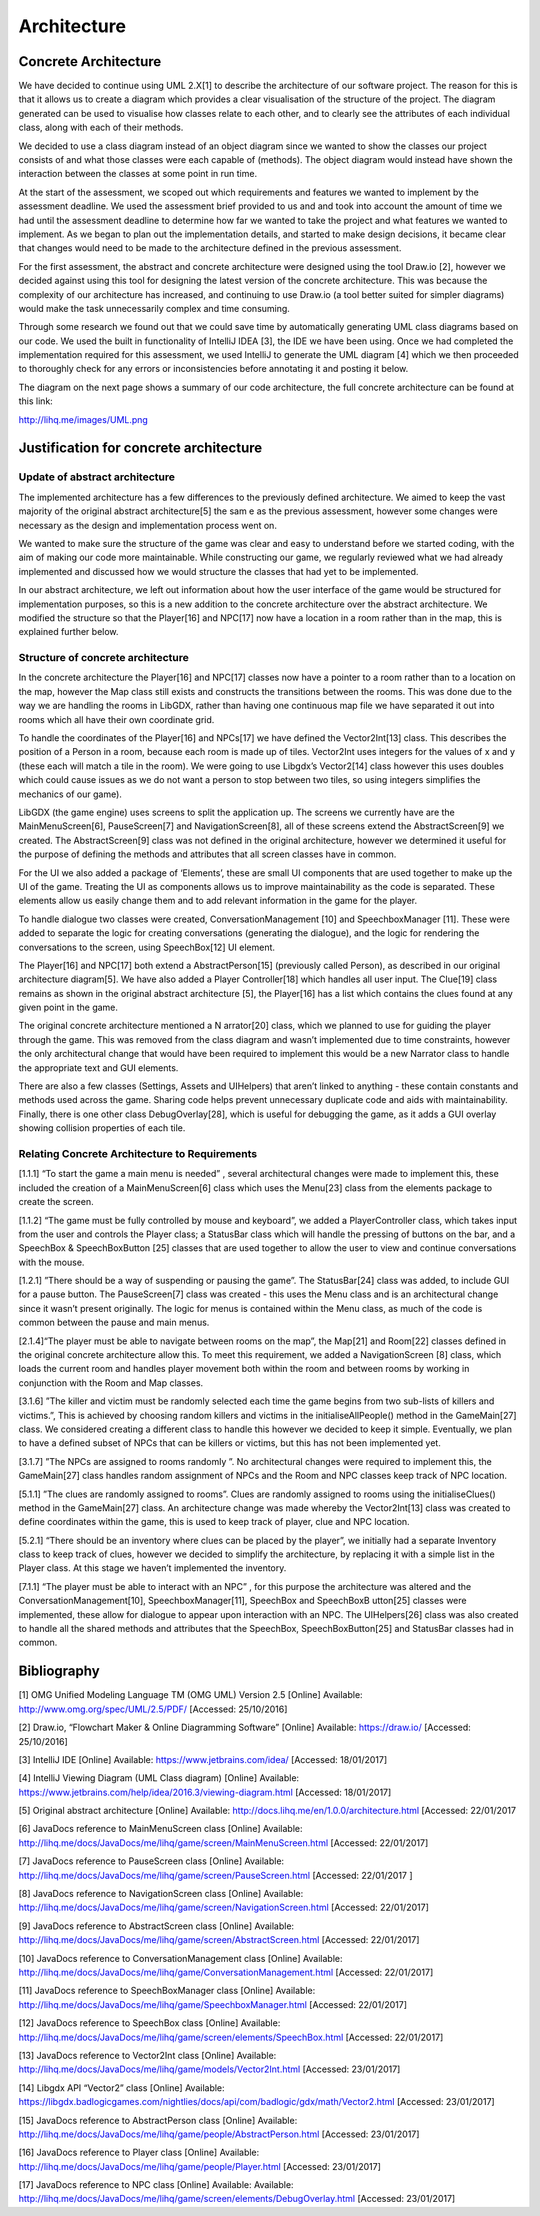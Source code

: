 Architecture
==============

Concrete Architecture
------------------------

We have decided to continue using UML 2.X[1] to describe the architecture of our software project. The reason for this is that it
allows us to create a diagram which provides a clear visualisation of the structure of the project. The diagram generated can be used to visualise how classes relate to each other, and to clearly see the attributes of each individual class, along with each of their methods.

We decided to use a class diagram instead of an object diagram since we wanted to show the classes our project consists of and what those classes were each capable of (methods). The object diagram would instead have shown the interaction between the classes at some point in run time.

At the start of the assessment, we scoped out which requirements and features we wanted to implement by the assessment deadline. We used the assessment brief provided to us and and took into account the amount of time we had until the assessment deadline to determine how far we wanted to take the project and what features we wanted to implement. As we began to plan out the implementation details, and started to make design decisions, it became clear that changes would need to be made to the architecture defined in the previous assessment.

For the first assessment, the abstract and concrete architecture were designed using the tool Draw.io [2], however we decided against using this tool for designing the latest version of the concrete architecture. This was because the complexity of our architecture has increased, and continuing to use Draw.io (a tool better suited for simpler diagrams) would make the task unnecessarily complex and time consuming.

Through some research we found out that we could save time by automatically generating UML class diagrams based on our code. We used
the built in functionality of IntelliJ IDEA [3], the IDE we have been using. Once we had completed the implementation required for this assessment, we used IntelliJ to generate the UML diagram [4] which we then proceeded to thoroughly check for any errors or inconsistencies before annotating it and posting it below.

The diagram on the next page shows a summary of our code architecture, the full concrete architecture can be found at this link:

http://lihq.me/images/UML.png

Justification for concrete architecture
------------------------------------------
Update of abstract architecture
~~~~~~~~~~~~~~~~~~~~~~~~~~~~~~~~~~~~~~~~~~~~~~~~~~~

The implemented architecture has a few differences to the previously defined architecture. We aimed to keep the vast majority of the original
abstract architecture[5] the sam e as the previous assessment, however some changes were necessary as the design and implementation process went on.

We wanted to make sure the structure of the game was clear and easy to understand before we started coding, with the aim of making our code more maintainable. While constructing our game, we regularly reviewed what we had already implemented and discussed how we would structure the classes that had yet to be implemented.

In our abstract architecture, we left out information about how the user interface of the game would be structured for implementation purposes, so this is a new addition to the concrete architecture over the abstract architecture. We modified the structure so that the Player[16] and NPC[17] now have a location in a room rather than in the map, this is explained further below.

Structure of concrete architecture
~~~~~~~~~~~~~~~~~~~~~~~~~~~~~~~~~~~~~~~~~~~~~~~~~~~~
In the concrete architecture the Player[16] and NPC[17] classes now have a pointer to a room rather than to a location on the map, however the Map class still exists and constructs the transitions between the rooms. This was done due to the way we are handling the rooms in LibGDX, rather than having one continuous map file we have separated it out into rooms which all have their own coordinate grid.

To handle the coordinates of the Player[16] and NPCs[17] we have defined the Vector2Int[13] class. This describes the position of a Person in a room, because each room is made up of tiles. Vector2Int uses integers for the values of x and y (these each will match a tile in the room). We were going to use Libgdx’s Vector2[14] class however this uses doubles which could cause issues as we do not want a person to stop between two tiles, so using integers simplifies the mechanics of our game).

LibGDX (the game engine) uses screens to split the application up. The screens we currently have are the MainMenuScreen[6], PauseScreen[7] and NavigationScreen[8], all of these screens extend the AbstractScreen[9] we created. The AbstractScreen[9] class was not defined in the original architecture, however we determined it useful for the purpose of defining the methods and attributes that all screen classes have in common.

For the UI we also added a package of ‘Elements’, these are small UI components that are used together to make up the UI of the
game. Treating the UI as components allows us to improve maintainability as the code is separated. These elements allow us easily change them and to add relevant information in the game for the player.

To handle dialogue two classes were created, ConversationManagement [10] and SpeechboxManager [11]. These were added to separate the logic for creating conversations (generating the dialogue), and the logic for rendering the conversations to the screen, using SpeechBox[12] UI element.

The Player[16] and NPC[17] both extend a AbstractPerson[15] (previously called Person), as described in our original architecture diagram[5]. We have also added a Player Controller[18] which handles all user input. The Clue[19] class remains as shown in the original abstract architecture [5], the Player[16] has a list which contains the clues found at any given point in the game.

The original concrete architecture mentioned a N arrator[20] class, which we planned to use for guiding the player through the game. This was removed from the class diagram and wasn’t implemented due to time constraints, however the only architectural change that would have been required to implement this would be a new Narrator class to handle the appropriate text and GUI elements.

There are also a few classes (Settings, Assets and UIHelpers) that aren’t linked to anything - these contain constants and methods used across the game. Sharing code helps prevent unnecessary duplicate code and aids with maintainability. Finally, there is one other class DebugOverlay[28], which is useful for debugging the game, as it adds a GUI overlay showing collision properties of each tile.

Relating Concrete Architecture to Requirements
~~~~~~~~~~~~~~~~~~~~~~~~~~~~~~~~~~~~~~~~~~~~~~~~~~~~
[1.1.1] “To start the game a main menu is needed” , several architectural changes were made to implement this, these included the creation of a MainMenuScreen[6] class which uses the Menu[23] class from the elements package to create the screen.

[1.1.2] “The game must be fully controlled by mouse and keyboard”, we added a PlayerController class, which takes input from the user and controls the Player class; a StatusBar class which will handle the pressing of buttons on the bar, and a SpeechBox & SpeechBoxButton [25] classes that are used together to allow the user to view and continue conversations with the mouse.

[1.2.1] ”There should be a way of suspending or pausing the game”. The StatusBar[24] class was added, to include GUI for a pause button. The PauseScreen[7] class was created - this uses the Menu class and is an architectural change since it wasn’t present originally. The logic for menus is contained within the Menu class, as much of the code is common between the pause and main menus.

[2.1.4]“The player must be able to navigate between rooms on the map”, the Map[21] and Room[22] classes defined in the original concrete architecture allow this. To meet this requirement, we added a NavigationScreen [8] class, which loads the current room and handles player movement both within the room and between rooms by working in conjunction with the Room and Map classes.

[3.1.6] ”The killer and victim must be randomly selected each time the game begins from two sub-lists of killers and victims.”, This is achieved by choosing random killers and victims in the initialiseAllPeople() method in the GameMain[27] class. We considered creating a different class to handle this however we decided to keep it simple. Eventually, we plan to have a defined subset of NPCs that can be killers or victims, but this has not been implemented yet.

[3.1.7] ”The NPCs are assigned to rooms randomly ”. No architectural changes were required to implement this, the GameMain[27] class handles random assignment of NPCs and the Room and NPC classes keep track of NPC location.

[5.1.1] ”The clues are randomly assigned to rooms”. Clues are randomly assigned to rooms using the initialiseClues() method in the GameMain[27] class. An architecture change was made whereby the Vector2Int[13] class was created to define coordinates within the game, this is used to keep track of player, clue and NPC location.

[5.2.1] “There should be an inventory where clues can be placed by the player”, we initially had a separate Inventory class to keep track of clues, however we decided to simplify the architecture, by replacing it with a simple list in the Player class. At this stage we haven’t implemented the inventory.

[7.1.1] “The player must be able to interact with an NPC” , for this purpose the architecture was altered and the ConversationManagement[10], SpeechboxManager[11], SpeechBox and SpeechBoxB utton[25] classes were implemented, these allow for dialogue to appear upon interaction with an NPC. The UIHelpers[26] class was also created to handle all the shared methods and attributes that the SpeechBox, SpeechBoxButton[25] and StatusBar classes had in common.

Bibliography
--------------

[1] OMG Unified Modeling Language TM (OMG UML) Version 2.5 [Online] Available:
http://www.omg.org/spec/UML/2.5/PDF/  [Accessed: 25/10/2016]

[2] Draw.io, “Flowchart Maker & Online Diagramming Software” [Online] Available:
https://draw.io/   [Accessed: 25/10/2016]

[3] IntelliJ IDE [Online] Available:
https://www.jetbrains.com/idea/  [Accessed: 18/01/2017]

[4] IntelliJ Viewing Diagram (UML Class diagram) [Online] Available:
https://www.jetbrains.com/help/idea/2016.3/viewing-diagram.html [Accessed: 18/01/2017]

[5] Original abstract architecture [Online] Available:
http://docs.lihq.me/en/1.0.0/architecture.html  [Accessed: 22/01/2017

[6] JavaDocs reference to MainMenuScreen class [Online] Available:
http://lihq.me/docs/JavaDocs/me/lihq/game/screen/MainMenuScreen.html [Accessed: 22/01/2017]

[7] JavaDocs reference to PauseScreen class [Online] Available:
http://lihq.me/docs/JavaDocs/me/lihq/game/screen/PauseScreen.html [Accessed: 22/01/2017 ]

[8] JavaDocs reference to NavigationScreen class [Online] Available:
http://lihq.me/docs/JavaDocs/me/lihq/game/screen/NavigationScreen.html [Accessed: 22/01/2017]

[9] JavaDocs reference to AbstractScreen class [Online] Available:
http://lihq.me/docs/JavaDocs/me/lihq/game/screen/AbstractScreen.html [Accessed: 22/01/2017]

[10] JavaDocs reference to ConversationManagement class [Online] Available:
http://lihq.me/docs/JavaDocs/me/lihq/game/ConversationManagement.html [Accessed: 22/01/2017]

[11] JavaDocs reference to SpeechBoxManager class [Online] Available:
http://lihq.me/docs/JavaDocs/me/lihq/game/SpeechboxManager.html [Accessed: 22/01/2017]

[12] JavaDocs reference to SpeechBox class [Online] Available:
http://lihq.me/docs/JavaDocs/me/lihq/game/screen/elements/SpeechBox.html [Accessed: 22/01/2017]

[13] JavaDocs reference to Vector2Int class [Online] Available:
http://lihq.me/docs/JavaDocs/me/lihq/game/models/Vector2Int.html [Accessed: 23/01/2017]

[14] Libgdx API “Vector2” class [Online] Available:
https://libgdx.badlogicgames.com/nightlies/docs/api/com/badlogic/gdx/math/Vector2.html [Accessed: 23/01/2017]

[15] JavaDocs reference to AbstractPerson class [Online] Available:
http://lihq.me/docs/JavaDocs/me/lihq/game/people/AbstractPerson.html [Accessed: 23/01/2017]

[16] JavaDocs reference to Player class [Online] Available:
http://lihq.me/docs/JavaDocs/me/lihq/game/people/Player.html  [Accessed: 23/01/2017]

[17] JavaDocs reference to NPC class [Online] Available: Available:
http://lihq.me/docs/JavaDocs/me/lihq/game/screen/elements/DebugOverlay.html  [Accessed: 23/01/2017]
